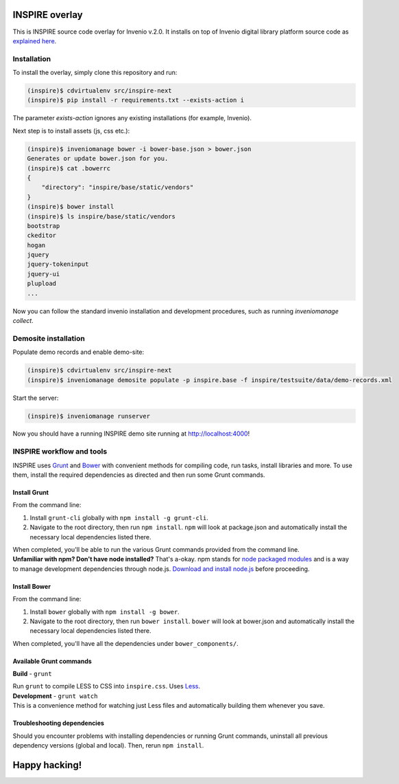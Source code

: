 ===============
INSPIRE overlay
===============

This is INSPIRE source code overlay for Invenio v.2.0. It installs on top of
Invenio digital library platform source code as `explained here <http://invenio.readthedocs.org/en/latest/getting-started/overlay.html>`_.


------------
Installation
------------

To install the overlay, simply clone this repository and run:

.. code-block:: bash

    (inspire)$ cdvirtualenv src/inspire-next
    (inspire)$ pip install -r requirements.txt --exists-action i

The parameter `exists-action` ignores any existing installations (for example, Invenio).

Next step is to install assets (js, css etc.):

.. code-block:: bash

    (inspire)$ inveniomanage bower -i bower-base.json > bower.json
    Generates or update bower.json for you.
    (inspire)$ cat .bowerrc
    {
        "directory": "inspire/base/static/vendors"
    }
    (inspire)$ bower install
    (inspire)$ ls inspire/base/static/vendors
    bootstrap
    ckeditor
    hogan
    jquery
    jquery-tokeninput
    jquery-ui
    plupload
    ...

Now you can follow the standard invenio installation and development procedures, such as running `inveniomanage collect`.

---------------------
Demosite installation
---------------------

Populate demo records and enable demo-site:

.. code-block:: bash

    (inspire)$ cdvirtualenv src/inspire-next
    (inspire)$ inveniomanage demosite populate -p inspire.base -f inspire/testsuite/data/demo-records.xml

Start the server:

.. code-block:: bash

    (inspire)$ inveniomanage runserver

Now you should have a running INSPIRE demo site running at `http://localhost:4000 <http://localhost:4000>`_!

--------------------------
INSPIRE workflow and tools
--------------------------

INSPIRE uses `Grunt <http://gruntjs.com/>`_ and `Bower <http://bower.io/>`_ with convenient methods for compiling code, run tasks, install libraries and more. To use them, install the required dependencies as directed and then run some Grunt commands.

Install Grunt
-------------

From the command line:

1. Install ``grunt-cli`` globally with ``npm install -g grunt-cli``.

2. Navigate to the root directory, then run ``npm install``. ``npm`` will look at package.json and automatically install the necessary local dependencies listed there.


| When completed, you'll be able to run the various Grunt commands provided from the command line.

| **Unfamiliar with npm? Don't have node installed?** That's a-okay. npm stands for `node packaged modules <https://www.npmjs.org/>`_ and is a way to manage development dependencies through node.js. `Download and install node.js <http://nodejs.org/download/>`_ before proceeding.

Install Bower
-------------

From the command line:

1. Install ``bower`` globally with ``npm install -g bower``.

2. Navigate to the root directory, then run ``bower install``. ``bower`` will look at bower.json and automatically install the necessary local dependencies listed there.


| When completed, you'll have all the dependencies under ``bower_components/``.

Available Grunt commands
------------------------

**Build** - ``grunt``

| Run ``grunt`` to compile LESS to CSS into ``inspire.css``. Uses `Less <http://lesscss.org/>`_.

| **Development** - ``grunt watch``

| This is a convenience method for watching just Less files and automatically building them whenever you save.

Troubleshooting dependencies
----------------------------

Should you encounter problems with installing dependencies or running Grunt commands, uninstall all previous dependency versions (global and local). Then, rerun ``npm install``.

==============
Happy hacking!
==============
